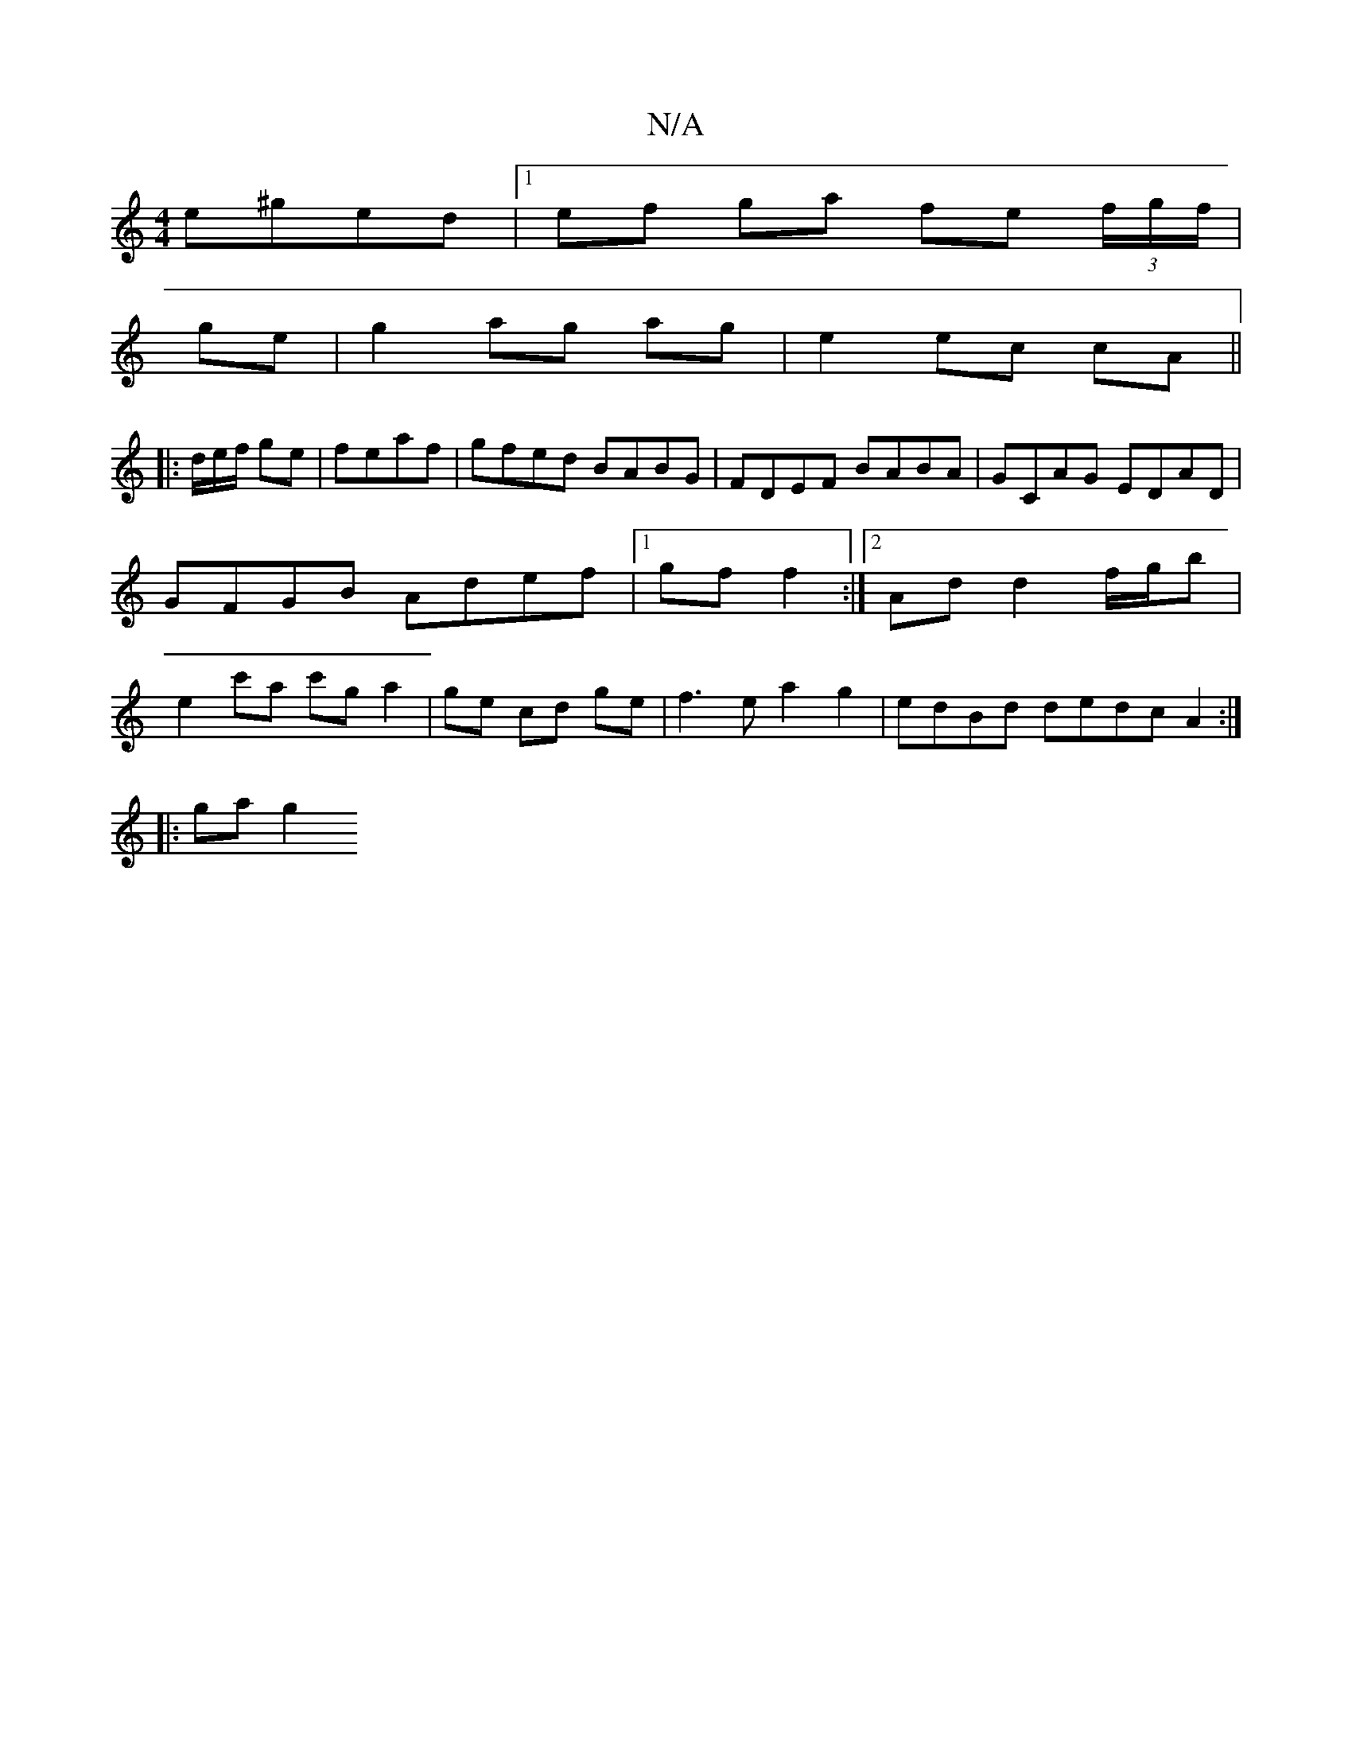 X:1
T:N/A
M:4/4
R:N/A
K:Cmajor
e^ged|1 ef ga fe (3f/g/f/ |
ge | g2 ag ag|e2 ec cA||
|:1/d/e/f/ ge|feaf | gfed BABG |FDEF BABA|GCAG EDAD | GFGB Adef |1  gf f2 :|2 Ad d2 f/g/b |e2 c'a c'g a2|ge cd ge |f3 e a2g2|edBd dedc A2:|
|:ga g2